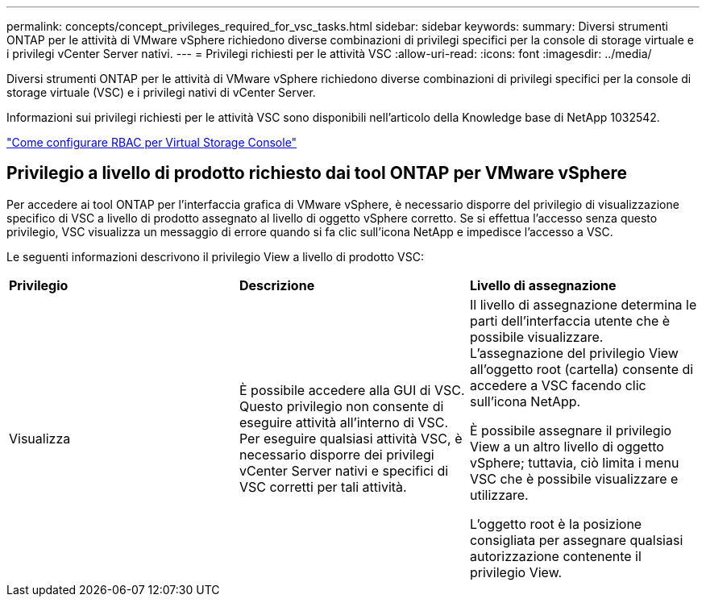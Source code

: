 ---
permalink: concepts/concept_privileges_required_for_vsc_tasks.html 
sidebar: sidebar 
keywords:  
summary: Diversi strumenti ONTAP per le attività di VMware vSphere richiedono diverse combinazioni di privilegi specifici per la console di storage virtuale e i privilegi vCenter Server nativi. 
---
= Privilegi richiesti per le attività VSC
:allow-uri-read: 
:icons: font
:imagesdir: ../media/


[role="lead"]
Diversi strumenti ONTAP per le attività di VMware vSphere richiedono diverse combinazioni di privilegi specifici per la console di storage virtuale (VSC) e i privilegi nativi di vCenter Server.

Informazioni sui privilegi richiesti per le attività VSC sono disponibili nell'articolo della Knowledge base di NetApp 1032542.

https://kb.netapp.com/Advice_and_Troubleshooting/Data_Storage_Software/Virtual_Storage_Console_for_VMware_vSphere/How_to_configure_RBAC_for_Virtual_Storage_Console["Come configurare RBAC per Virtual Storage Console"]



== Privilegio a livello di prodotto richiesto dai tool ONTAP per VMware vSphere

Per accedere ai tool ONTAP per l'interfaccia grafica di VMware vSphere, è necessario disporre del privilegio di visualizzazione specifico di VSC a livello di prodotto assegnato al livello di oggetto vSphere corretto. Se si effettua l'accesso senza questo privilegio, VSC visualizza un messaggio di errore quando si fa clic sull'icona NetApp e impedisce l'accesso a VSC.

Le seguenti informazioni descrivono il privilegio View a livello di prodotto VSC:

|===


| *Privilegio* | *Descrizione* | *Livello di assegnazione* 


 a| 
Visualizza
 a| 
È possibile accedere alla GUI di VSC. Questo privilegio non consente di eseguire attività all'interno di VSC. Per eseguire qualsiasi attività VSC, è necessario disporre dei privilegi vCenter Server nativi e specifici di VSC corretti per tali attività.
 a| 
Il livello di assegnazione determina le parti dell'interfaccia utente che è possibile visualizzare. L'assegnazione del privilegio View all'oggetto root (cartella) consente di accedere a VSC facendo clic sull'icona NetApp.

È possibile assegnare il privilegio View a un altro livello di oggetto vSphere; tuttavia, ciò limita i menu VSC che è possibile visualizzare e utilizzare.

L'oggetto root è la posizione consigliata per assegnare qualsiasi autorizzazione contenente il privilegio View.

|===